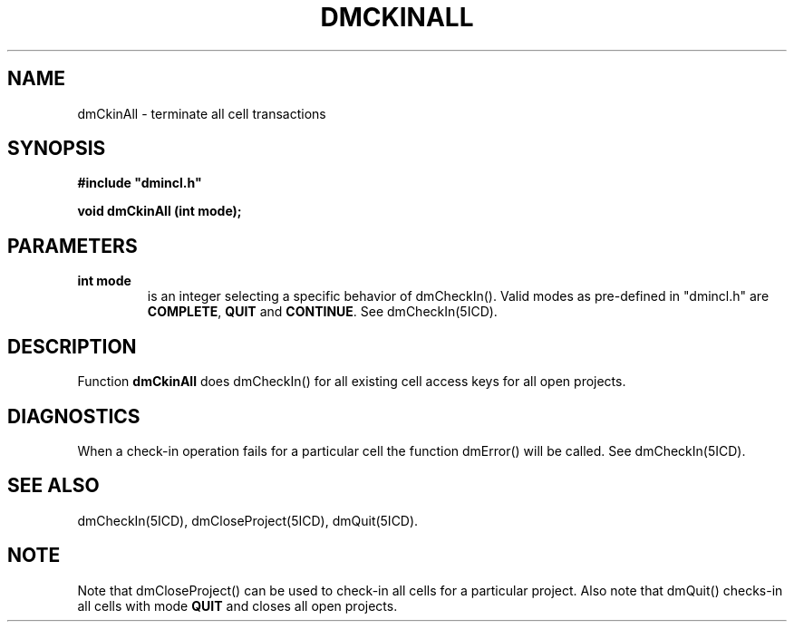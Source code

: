 .TH DMCKINALL 5ICD "DMI User's Manual"
.SH NAME
dmCkinAll - terminate all cell transactions
.SH SYNOPSIS
.nf
\fB
#include "dmincl.h"

void dmCkinAll (int mode);
\fP
.fi
.SH PARAMETERS
.TP
.B "int mode"
is an integer selecting a specific behavior of dmCheckIn().
Valid modes as pre-defined in "dmincl.h" are
.BR COMPLETE ,
.B QUIT
and
.BR CONTINUE .
See dmCheckIn(5ICD).
.SH DESCRIPTION
Function
.B dmCkinAll
does dmCheckIn() for all existing cell access keys for all open projects.
.SH DIAGNOSTICS
When a check-in operation fails for a particular cell
the function dmError() will be called.
See dmCheckIn(5ICD).
.SH SEE ALSO
dmCheckIn(5ICD), dmCloseProject(5ICD), dmQuit(5ICD).
.SH NOTE
Note that dmCloseProject() can be used to check-in all cells for a
particular project.
Also note that dmQuit() checks-in all cells with mode \fBQUIT\fP
and closes all open projects.
